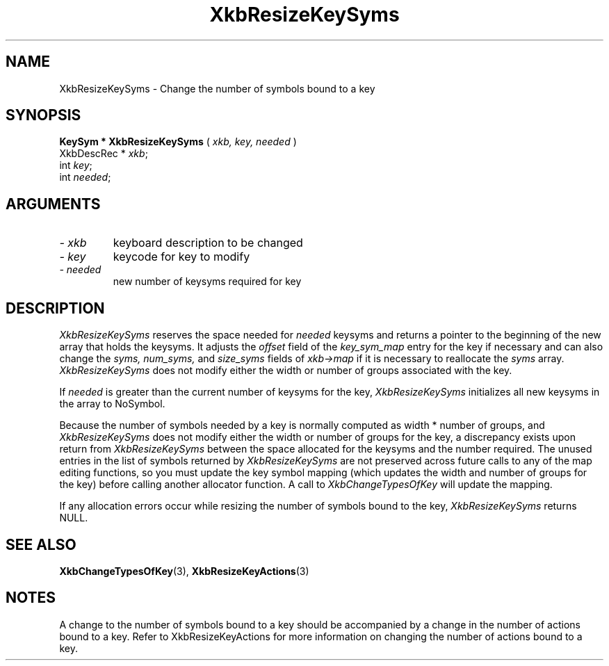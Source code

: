 '\" t
.\" Copyright (c) 1999 - Sun Microsystems, Inc.
.\" All rights reserved.
.\" 
.\" Permission is hereby granted, free of charge, to any person obtaining a
.\" copy of this software and associated documentation files (the
.\" "Software"), to deal in the Software without restriction, including
.\" without limitation the rights to use, copy, modify, merge, publish,
.\" distribute, and/or sell copies of the Software, and to permit persons
.\" to whom the Software is furnished to do so, provided that the above
.\" copyright notice(s) and this permission notice appear in all copies of
.\" the Software and that both the above copyright notice(s) and this
.\" permission notice appear in supporting documentation.
.\" 
.\" THE SOFTWARE IS PROVIDED "AS IS", WITHOUT WARRANTY OF ANY KIND, EXPRESS
.\" OR IMPLIED, INCLUDING BUT NOT LIMITED TO THE WARRANTIES OF
.\" MERCHANTABILITY, FITNESS FOR A PARTICULAR PURPOSE AND NONINFRINGEMENT
.\" OF THIRD PARTY RIGHTS. IN NO EVENT SHALL THE COPYRIGHT HOLDER OR
.\" HOLDERS INCLUDED IN THIS NOTICE BE LIABLE FOR ANY CLAIM, OR ANY SPECIAL
.\" INDIRECT OR CONSEQUENTIAL DAMAGES, OR ANY DAMAGES WHATSOEVER RESULTING
.\" FROM LOSS OF USE, DATA OR PROFITS, WHETHER IN AN ACTION OF CONTRACT,
.\" NEGLIGENCE OR OTHER TORTIOUS ACTION, ARISING OUT OF OR IN CONNECTION
.\" WITH THE USE OR PERFORMANCE OF THIS SOFTWARE.
.\" 
.\" Except as contained in this notice, the name of a copyright holder
.\" shall not be used in advertising or otherwise to promote the sale, use
.\" or other dealings in this Software without prior written authorization
.\" of the copyright holder.
.\"
.TH XkbResizeKeySyms 3 "libX11 1.1.5" "X Version 11" "XKB FUNCTIONS"
.SH NAME
XkbResizeKeySyms \- Change the number of symbols bound to a key
.SH SYNOPSIS
.B KeySym * XkbResizeKeySyms
(
.I xkb,
.I key,
.I needed
)
.br
      XkbDescRec * \fIxkb\fP\^;
.br
      int \fIkey\fP\^;
.br
      int \fIneeded\fP\^;
.if n .ti +5n
.if t .ti +.5i
.SH ARGUMENTS
.TP
.I \- xkb
keyboard description to be changed
.TP
.I \- key
keycode for key to modify
.TP
.I \- needed
new number of keysyms required for key
.SH DESCRIPTION
.LP
.I XkbResizeKeySyms 
reserves the space needed for 
.I needed 
keysyms and returns a pointer to the beginning of the new array that holds the 
keysyms. It adjusts the 
.I offset 
field of the 
.I key_sym_map 
entry for the key if necessary and can also change the 
.I syms, num_syms, 
and 
.I size_syms 
fields of 
.I xkb->map 
if it is necessary to reallocate the 
.I syms 
array. 
.I XkbResizeKeySyms 
does not modify either the width or number of groups associated with the key.

If 
.I needed 
is greater than the current number of keysyms for the key, 
.I XkbResizeKeySyms 
initializes all new keysyms in the array to NoSymbol.

Because the number of symbols needed by a key is normally computed as width * 
number of groups, and 
.I XkbResizeKeySyms 
does not modify either the width or number of groups for the key, a discrepancy 
exists upon return from 
.I XkbResizeKeySyms 
between the space allocated for the keysyms and the number required. The unused 
entries in the list of symbols returned by 
.I XkbResizeKeySyms 
are not preserved across future calls to any of the map editing functions, so 
you must update the key symbol mapping (which updates the width and number of 
groups for the key) before calling another allocator function. A call to
.I XkbChangeTypesOfKey 
will update the mapping.

If any allocation errors occur while resizing the number of symbols bound to the 
key, 
.I XkbResizeKeySyms 
returns NULL.
.SH "SEE ALSO"
.BR XkbChangeTypesOfKey (3),
.BR XkbResizeKeyActions (3)
.SH NOTES
.LP
A change to the number of symbols bound to a key should be accompanied by a 
change in the number of actions bound to a key. Refer to XkbResizeKeyActions for 
more information on changing the number of actions bound to a key.
